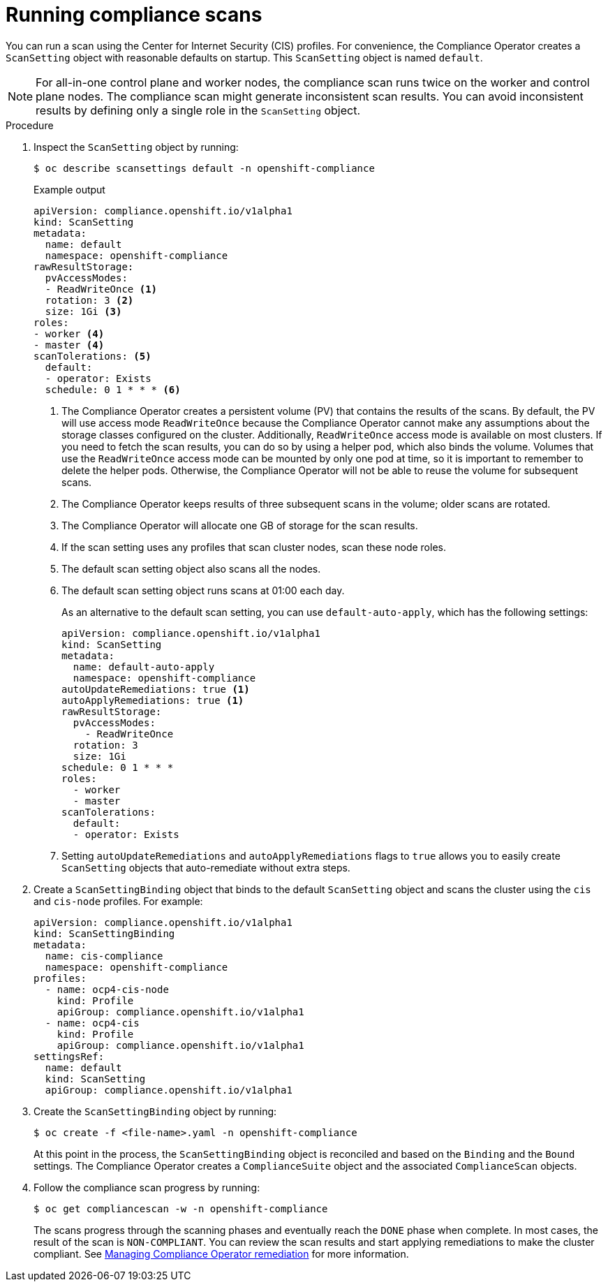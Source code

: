 // Module included in the following assemblies:
//
// * security/compliance_operator/compliance-scans.adoc

:_content-type: PROCEDURE
[id="running-compliance-scans_{context}"]
= Running compliance scans

You can run a scan using the Center for Internet Security (CIS) profiles. For convenience, the Compliance Operator creates a `ScanSetting` object with reasonable defaults on startup. This `ScanSetting` object is named `default`.

[NOTE]
====
For all-in-one control plane and worker nodes, the compliance scan runs twice on the worker and control plane nodes. The compliance scan might generate inconsistent scan results. You can avoid inconsistent results by defining only a single role in the `ScanSetting` object.
====

.Procedure

.  Inspect the `ScanSetting` object by running:
+
[source,terminal]
----
$ oc describe scansettings default -n openshift-compliance
----
+
.Example output
[source,terminal]
----
apiVersion: compliance.openshift.io/v1alpha1
kind: ScanSetting
metadata:
  name: default
  namespace: openshift-compliance
rawResultStorage:
  pvAccessModes:
  - ReadWriteOnce <1>
  rotation: 3 <2>
  size: 1Gi <3>
roles:
- worker <4>
- master <4>
scanTolerations: <5>
  default:
  - operator: Exists
  schedule: 0 1 * * * <6>
----
<1> The Compliance Operator creates a persistent volume (PV) that contains the results of the scans. By default, the PV will use access mode `ReadWriteOnce` because the Compliance Operator cannot make any assumptions about the storage classes configured on the cluster. Additionally, `ReadWriteOnce` access mode is available on most clusters. If you need to fetch the scan results, you can do so by using a helper pod, which also binds the volume. Volumes that use the `ReadWriteOnce` access mode can be mounted by only one pod at time, so it is important to remember to delete the helper pods. Otherwise, the Compliance Operator will not be able to reuse the volume for subsequent scans.
<2> The Compliance Operator keeps results of three subsequent scans in the volume; older scans are rotated.
<3> The Compliance Operator will allocate one GB of storage for the scan results.
<4> If the scan setting uses any profiles that scan cluster nodes, scan these node roles.
<5> The default scan setting object also scans all the nodes.
<6> The default scan setting object runs scans at 01:00 each day.
+
As an alternative to the default scan setting, you can use `default-auto-apply`, which has the following settings:
+
[source,yaml]
----
apiVersion: compliance.openshift.io/v1alpha1
kind: ScanSetting
metadata:
  name: default-auto-apply
  namespace: openshift-compliance
autoUpdateRemediations: true <1>
autoApplyRemediations: true <1>
rawResultStorage:
  pvAccessModes:
    - ReadWriteOnce
  rotation: 3
  size: 1Gi
schedule: 0 1 * * *
roles:
  - worker
  - master
scanTolerations:
  default:
  - operator: Exists
----
<1> Setting `autoUpdateRemediations` and `autoApplyRemediations` flags to `true` allows you to easily create `ScanSetting` objects that auto-remediate without extra steps.

. Create a `ScanSettingBinding` object that binds to the default `ScanSetting` object and scans the cluster using the `cis` and `cis-node` profiles. For example:
+
[source,yaml]
----
apiVersion: compliance.openshift.io/v1alpha1
kind: ScanSettingBinding
metadata:
  name: cis-compliance
  namespace: openshift-compliance
profiles:
  - name: ocp4-cis-node
    kind: Profile
    apiGroup: compliance.openshift.io/v1alpha1
  - name: ocp4-cis
    kind: Profile
    apiGroup: compliance.openshift.io/v1alpha1
settingsRef:
  name: default
  kind: ScanSetting
  apiGroup: compliance.openshift.io/v1alpha1
----

. Create the `ScanSettingBinding` object by running:
+
[source, terminal]
----
$ oc create -f <file-name>.yaml -n openshift-compliance
----
+
At this point in the process, the `ScanSettingBinding` object is reconciled and based on the `Binding` and the `Bound` settings. The Compliance Operator creates a `ComplianceSuite` object and the associated `ComplianceScan` objects.

. Follow the compliance scan progress by running:
+
[source,terminal]
----
$ oc get compliancescan -w -n openshift-compliance
----
+
The scans progress through the scanning phases and eventually reach the `DONE` phase when complete. In most cases, the result of the scan is `NON-COMPLIANT`. You can review the scan results and start applying remediations to make the cluster compliant. See xref:../../security/compliance_operator/compliance-operator-remediation.adoc#compliance-operator-remediation[Managing Compliance Operator remediation] for more information.
